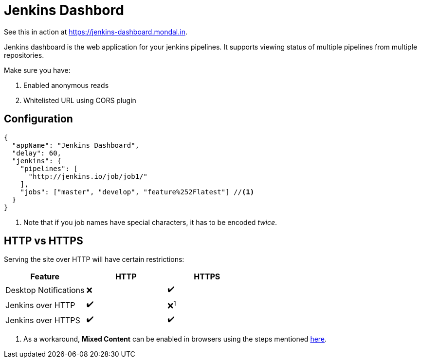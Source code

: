 = Jenkins Dashbord

See this in action at https://jenkins-dashboard.mondal.in.

Jenkins dashboard is the web application for your jenkins pipelines. It supports viewing status of multiple pipelines from multiple repositories.

Make sure you have:

. Enabled anonymous reads
. Whitelisted URL using CORS plugin

== Configuration

[source, json]
----
{
  "appName": "Jenkins Dashboard",
  "delay": 60,
  "jenkins": {
    "pipelines": [
      "http://jenkins.io/job/job1/"
    ],
    "jobs": ["master", "develop", "feature%252Flatest"] //<1>
  }
}
----
<1> Note that if you job names have special characters, it has to be encoded _twice_.

== HTTP vs HTTPS

Serving the site over HTTP will have certain restrictions:

|===
|Feature | HTTP | HTTPS

|Desktop Notifications | ❌ | ✔️

|Jenkins over HTTP | ✔️ | ❌^1^

|Jenkins over HTTPS | ✔️ | ✔️
|===
<1> As a workaround, *Mixed Content* can be enabled in browsers using the steps mentioned https://docs.adobe.com/content/help/en/target/using/experiences/vec/troubleshoot-composer/mixed-content.html[here].
